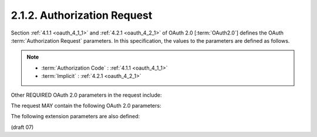 2.1.2.  Authorization Request
^^^^^^^^^^^^^^^^^^^^^^^^^^^^^^^^^^^^^^^^^^

Section :ref:`4.1.1 <oauth_4_1_1>` and :ref:`4.2.1 <oauth_4_2_1>`  
of OAuth 2.0 [:term:`OAuth2.0`] 
defines the OAuth :term:`Authorization Request` parameters. 
In this specification, 
the values to the parameters are defined as follows.

.. note::
    - :term:`Authorization Code` : :ref:`4.1.1 <oauth_4_1_1>` 
    - :term:`Implicit` : :ref:`4.2.1 <oauth_4_2_1>`  

.. glossary::

    response_type
        A **space delimited**, **case sensitive** list of ASCII string values. 
        Acceptable values include :term:`code`, :term:`token`, and :term:`id_token`. 
        The value MUST include :term:`code` for requesting an :term:`Authorization Code`, 
        :term:`token` for requesting an :term:`Access Token`, and :term:`id_token` for requesting an :term:`ID Token`. 

    scope
        A **space delimited**, 
        **case sensitive** list of ASCII string values. 
        The values specify an additive list of :term:`Claims` 
        that are returned by the :term:`UserInfo Endpoint`. The following values are defined:

            openid
                REQUIRED. 
                Informs the :term:`Authorization Server` that 
                the :term:`Client` is making an OpenID Connect request. 
                If the :term:`openid` scope is not present, 
                the request **MUST NOT be treated as an OpenID Connect request**. 
                The :term:`openid` value also requests that the :term:`ID Token` 
                associated with the authentication session be returned. 
                If the :term:`response_type` includes :term:`token`, 
                the :term:`ID Token` is returned in the :term:`Authorization Response` 
                along with the :term:`Access Token`. 
                If the :term:`response_type` includes :term:`code`, 
                the :term:`ID Token` is returned as part of the :term:`Token Endpoint response`. 
                This scope requests access to the :term:`user_id` Claim at the :term:`UserInfo Endpoint`. 

            profile
                OPTIONAL. 
                This requests that access to the End-User's profile Claims 
                excluding the address and email Claims at the UserInfo Endpoint be granted by the issued Access Token. 

            address
                OPTIONAL. 
                This requests that access to address Claim at the UserInfo Endpoint be granted by the issued Access Token. 

            email
                OPTIONAL. 
                This requests that access to the email and verified Claims 
                at the UserInfo Endpoint be granted by the issued Access Token. 

Other REQUIRED OAuth 2.0 parameters in the request include:

.. glossary::

    client_id
        The OAuth 2.0 Client Identifier. 

    redirect_uri
        A redirection URI where the response will be sent. 

The request MAY contain the following OAuth 2.0 parameters:

.. glossary::

    state
        RECOMMENDED. 
        An opaque value used to maintain state between the request and the callback; 
        it can serve as a protection against :term:`XSRF attacks`, among other uses. 

The following extension parameters are also defined:

.. glossary::

    nonce
        REQUIRED. 
        A random, unique string value used to mitigate :term:`replay attacks`. 

    display
        OPTIONAL. 
        An ASCII string value that specifies 
        how the :term:`Authorization Server` displays the authentication 
        and consent user interface pages to the End-User.

            page
                The :term:`Authorization Server` SHOULD display authentication 
                and consent UI consistent with a full user-agent page view. 
                If the display parameter is not specified this is the default display mode. 

            popup
                The Authorization Server SHOULD display authentication 
                and consent UI consistent with a popup user-agent window. 
                The popup user-agent window SHOULD be 450 pixels wide and 500 pixels tall. 

            touch
                The Authorization Server SHOULD display authentication and 
                consent UI consistent with a device that leverages a touch interface. 
                The Authorization Server MAY attempt to detect the touch device 
                and further customize the interface. 

            wap
                The :term:`Authorization Server` SHOULD display authentication 
                and consent UI consistent with a "feature phone" type display. 

            embedded
                The Authorization Server SHOULD display authentication  
                and consent UI consistent with the limitations of an embedded user-agent. 

    prompt
        OPTIONAL. 
        A space delimited, 
        case sensitive list of ASCII string values that specifies 
        whether the Authorization Server prompts the End-User 
        for reauthentication and consent. The possible values are:

            none
                The Authorization Server MUST NOT display any authentication or 
                consent user interface pages. An error is returned 
                if the End-User is not already authenticated 
                or the Client does not have pre-configured consent for the requested scopes. 
                This can be used as a method to check for existing authentication and/or consent. 

            login
                The Authorization Server MUST prompt the End-User for reauthentication. 

            consent
                The Authorization Server MUST prompt the End-User for consent before returning information to the Client. 

            select_account
                The Authorization Server MUST prompt the End-User to select a user account. 
                This allows a user who has multiple accounts 
                at the Authorization Server to select amongst the multiple accounts 
                that they may have current sessions for. 

        The prompt parameter can be used by the Client 
        to make sure that the End-User is still present for the current session 
        or to bring attention to the request. 
        If this parameter contains "none" with any other value, an error is returned. 

    request
        OPTIONAL. 
        A JWT [JWT] encoded OpenID Request Object. 

    request_uri
        OPTIONAL. 
        An URL that points to an OpenID Request Object. This is used to pass an OpenID Request Object by reference. 

(draft 07)
